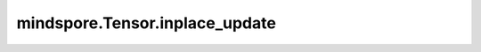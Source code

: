 mindspore.Tensor.inplace_update
===============================

.. py:method:: mindspore.Tensor.inplace_update(v, indices)

    详情请参考 :func:`mindspore.ops.inplace_update`。
